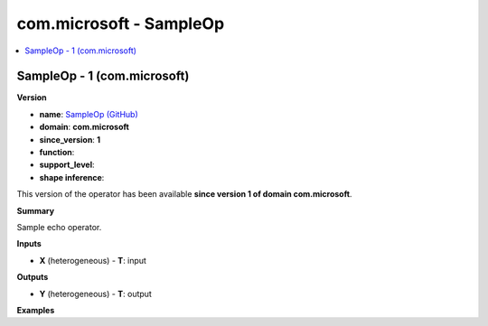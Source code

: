 
.. _l-onnx-doccom.microsoft-SampleOp:

========================
com.microsoft - SampleOp
========================

.. contents::
    :local:


.. _l-onnx-opcom-microsoft-sampleop-1:

SampleOp - 1 (com.microsoft)
============================

**Version**

* **name**: `SampleOp (GitHub) <https://github.com/onnx/onnx/blob/main/docs/Operators.md#com.microsoft.SampleOp>`_
* **domain**: **com.microsoft**
* **since_version**: **1**
* **function**:
* **support_level**:
* **shape inference**:

This version of the operator has been available
**since version 1 of domain com.microsoft**.

**Summary**

Sample echo operator.

**Inputs**

* **X** (heterogeneous) - **T**:
  input

**Outputs**

* **Y** (heterogeneous) - **T**:
  output

**Examples**
